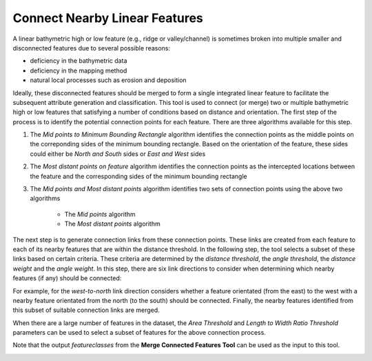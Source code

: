Connect Nearby Linear Features
------------------------------


A linear bathymetric high or low feature (e.g., ridge or valley/channel) is sometimes broken into multiple smaller and disconnected features due to several possible reasons: 

* deficiency in the bathymetric data
* deficiency in the mapping method
* natural local processes such as erosion and deposition

Ideally, these disconnected features should be merged to form a single integrated linear feature to facilitate the subsequent attribute generation and classification.
This tool is used to connect (or merge) two or multiple bathymetric high or low features that satisfying a number of conditions based on distance and orientation.
The first step of the process is to identify the potential connection points for each feature.
There are three algorithms available for this step. 

1. The *Mid points to Minimum Bounding Rectangle* algorithm identifies the connection points as the middle points on the correponding sides of the minimum bounding rectangle. Based on the orientation of the feature, these sides could either be *North and South* sides or *East and West* sides
2. The *Most distant points on feature* algorithm identifies the connection points as the intercepted locations between the feature and the corresponding sides of the minimum bounding rectangle
3. The *Mid points and Most distant points* algorithm identifies two sets of connection points using the above two algorithms

    * The *Mid points* algorithm
    * The *Most distant points* algorithm

The next step is to generate connection links from these connection points. These links are created from each feature to each of its nearby features that are within the distance threshold.
In the following step, the tool selects a subset of these links based on certain criteria. These criteria are determined by the *distance threshold*, the *angle threshold*, the *distance weight* and the *angle weight*.
In this step, there are six link directions to consider when determining which nearby features (if any) should be connected:

.. hlist::
   :columns: 2

   * south-to-north
   * west-to-north
   * south-to-east
   * west-to-east
   * south-to-west
   * east-to-north

For example, for the *west-to-north* link direction considers whether a feature orientated (from the east) to the west with a nearby feature orientated from the north (to the south) should be connected.
Finally, the nearby features identified from this subset of suitable connection links are merged. 

When there are a large number of features in the dataset, the *Area Threshold* and *Length to Width Ratio Threshold* parameters can be used to select a subset of features for the above connection process.

Note that the output *featureclasses* from the **Merge Connected Features Tool** can be used as the input to this tool. 

.. image:: images/connect.png
   :align: center


.. code-block:: python
   :linenos:

   from arcpy import env
   from arcpy.sa import *
   arcpy.CheckOutExtension("Spatial")
   
   # import the python toolbox
   arcpy.ImportToolbox("C:/semi_automation_tools/User_Guide/accessory_tools/Accessory_Tools.pyt")
   
   env.workspace = 'C:/semi_automation_tools/testSampleCode/Point_Cloates.gdb'
   env.overwriteOutput = True
   
   # specify input and output parameters of the tool
   inFeat = 'pc_tpi10_075std_45m2'
   distT = '200 Meters'
   angleT = 20
   distW = 2
   angleW = 1
   conOption = 'Mid points on Minimum Bounding Rectangle'
   outFeat = 'pc_tpi10_075std_45m2_connected'
   tempFolder = 'C:/semi_automation_tools/temp'
   
   # execute the tool with user-defined parameters
   arcpy.AccessoryTools.Connect_Nearby_Linear_Features_Tool(inFeat,distT,angleT,distW,angleW,conOption,'#','#',outFeat,tempFolder)

